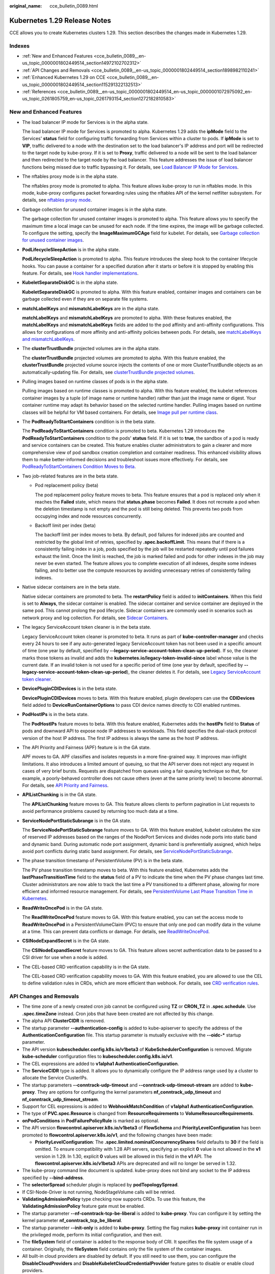 :original_name: cce_bulletin_0089.html

.. _cce_bulletin_0089:

Kubernetes 1.29 Release Notes
=============================

CCE allows you to create Kubernetes clusters 1.29. This section describes the changes made in Kubernetes 1.29.

Indexes
-------

-  :ref:`New and Enhanced Features <cce_bulletin_0089__en-us_topic_0000001802449514_section14972102702312>`
-  :ref:`API Changes and Removals <cce_bulletin_0089__en-us_topic_0000001802449514_section1898982110241>`
-  :ref:`Enhanced Kubernetes 1.29 on CCE <cce_bulletin_0089__en-us_topic_0000001802449514_section115291322132513>`
-  :ref:`References <cce_bulletin_0089__en-us_topic_0000001802449514_en-us_topic_0000001072975092_en-us_topic_0261805759_en-us_topic_0261793154_section1272182810583>`

.. _cce_bulletin_0089__en-us_topic_0000001802449514_section14972102702312:

New and Enhanced Features
-------------------------

-  The load balancer IP mode for Services is in the alpha state.

   The load balancer IP mode for Services is promoted to alpha. Kubernetes 1.29 adds the **ipMode** field to the Services' **status** field for configuring traffic forwarding from Services within a cluster to pods. If **ipMode** is set to **VIP**, traffic delivered to a node with the destination set to the load balancer's IP address and port will be redirected to the target node by kube-proxy. If it is set to **Proxy**, traffic delivered to a node will be sent to the load balancer and then redirected to the target node by the load balancer. This feature addresses the issue of load balancer functions being missed due to traffic bypassing it. For details, see `Load Balancer IP Mode for Services <https://kubernetes.io/blog/2023/12/18/kubernetes-1-29-feature-loadbalancer-ip-mode-alpha/>`__.

-  The nftables proxy mode is in the alpha state.

   The nftables proxy mode is promoted to alpha. This feature allows kube-proxy to run in nftables mode. In this mode, kube-proxy configures packet forwarding rules using the nftables API of the kernel netfilter subsystem. For details, see `nftables proxy mode <https://kubernetes.io/docs/reference/networking/virtual-ips/#proxy-mode-nftables>`__.

-  Garbage collection for unused container images is in the alpha state.

   The garbage collection for unused container images is promoted to alpha. This feature allows you to specify the maximum time a local image can be unused for each node. If the time expires, the image will be garbage collected. To configure the setting, specify the **ImageMaximumGCAge** field for kubelet. For details, see `Garbage collection for unused container images <https://kubernetes.io/docs/concepts/architecture/garbage-collection/#image-maximum-age-gc>`__.

-  **PodLifecycleSleepAction** is in the alpha state.

   **PodLifecycleSleepAction** is promoted to alpha. This feature introduces the sleep hook to the container lifecycle hooks. You can pause a container for a specified duration after it starts or before it is stopped by enabling this feature. For details, see `Hook handler implementations <https://kubernetes.io/docs/concepts/containers/container-lifecycle-hooks/#hook-handler-implementations>`__.

-  **KubeletSeparateDiskGC** is in the alpha state.

   **KubeletSeparateDiskGC** is promoted to alpha. With this feature enabled, container images and containers can be garbage collected even if they are on separate file systems.

-  **matchLabelKeys** and **mismatchLabelKeys** are in the alpha state.

   **matchLabelKeys** and **mismatchLabelKeys** are promoted to alpha. With these features enabled, the **matchLabelKeys** and **mismatchLabelKeys** fields are added to the pod affinity and anti-affinity configurations. This allows for configurations of more affinity and anti-affinity policies between pods. For details, see `matchLabelKeys and mismatchLabelKeys <https://kubernetes.io/docs/concepts/scheduling-eviction/assign-pod-node/#matchlabelkeys>`__.

-  The **clusterTrustBundle** projected volumes are in the alpha state.

   The **clusterTrustBundle** projected volumes are promoted to alpha. With this feature enabled, the **clusterTrustBundle** projected volume source injects the contents of one or more ClusterTrustBundle objects as an automatically-updating file. For details, see `clusterTrustBundle projected volumes <https://kubernetes.io/docs/concepts/storage/projected-volumes/#clustertrustbundle>`__.

-  Pulling images based on runtime classes of pods is in the alpha state.

   Pulling images based on runtime classes is promoted to alpha. With this feature enabled, the kubelet references container images by a tuple (of image name or runtime handler) rather than just the image name or digest. Your container runtime may adapt its behavior based on the selected runtime handler. Pulling images based on runtime classes will be helpful for VM based containers. For details, see `Image pull per runtime class <https://kubernetes.io/docs/concepts/containers/images/#image-pull-per-runtime-class>`__.

-  The **PodReadyToStartContainers** condition is in the beta state.

   The **PodReadyToStartContainers** condition is promoted to beta. Kubernetes 1.29 introduces the **PodReadyToStartContainers** condition to the pods' **status** field. If it is set to **true**, the sandbox of a pod is ready and service containers can be created. This feature enables cluster administrators to gain a clearer and more comprehensive view of pod sandbox creation completion and container readiness. This enhanced visibility allows them to make better-informed decisions and troubleshoot issues more effectively. For details, see `PodReadyToStartContainers Condition Moves to Beta <https://kubernetes.io/blog/2023/12/19/pod-ready-to-start-containers-condition-now-in-beta/>`__.

-  Two job-related features are in the beta state.

   -  Pod replacement policy (beta)

      The pod replacement policy feature moves to beta. This feature ensures that a pod is replaced only when it reaches the **Failed** state, which means that **status.phase** becomes **Failed**. It does not recreate a pod when the deletion timestamp is not empty and the pod is still being deleted. This prevents two pods from occupying index and node resources concurrently.

   -  Backoff limit per index (beta)

      The backoff limit per index moves to beta. By default, pod failures for indexed jobs are counted and restricted by the global limit of retries, specified by **.spec.backoffLimit**. This means that if there is a consistently failing index in a job, pods specified by the job will be restarted repeatedly until pod failures exhaust the limit. Once the limit is reached, the job is marked failed and pods for other indexes in the job may never be even started. The feature allows you to complete execution of all indexes, despite some indexes failing, and to better use the compute resources by avoiding unnecessary retries of consistently failing indexes.

-  Native sidecar containers are in the beta state.

   Native sidecar containers are promoted to beta. The **restartPolicy** field is added to **initContainers**. When this field is set to **Always**, the sidecar container is enabled. The sidecar container and service container are deployed in the same pod. This cannot prolong the pod lifecycle. Sidecar containers are commonly used in scenarios such as network proxy and log collection. For details, see `Sidecar Containers <https://kubernetes.io/docs/concepts/workloads/pods/sidecar-containers/>`__.

-  The legacy ServiceAccount token cleaner is in the beta state.

   Legacy ServiceAccount token cleaner is promoted to beta. It runs as part of **kube-controller-manager** and checks every 24 hours to see if any auto-generated legacy ServiceAccount token has not been used in a specific amount of time (one year by default, specified by **--legacy-service-account-token-clean-up-period**). If so, the cleaner marks those tokens as invalid and adds the **kubernetes.io/legacy-token-invalid-since** label whose value is the current date. If an invalid token is not used for a specific period of time (one year by default, specified by **--legacy-service-account-token-clean-up-period**), the cleaner deletes it. For details, see `Legacy ServiceAccount token cleaner <https://kubernetes.io/docs/reference/access-authn-authz/service-accounts-admin/#legacy-serviceaccount-token-cleaner>`__.

-  **DevicePluginCDIDevices** is in the beta state.

   **DevicePluginCDIDevices** moves to beta. With this feature enabled, plugin developers can use the **CDIDevices** field added to **DeviceRunContainerOptions** to pass CDI device names directly to CDI enabled runtimes.

-  **PodHostIPs** is in the beta state.

   The **PodHostIPs** feature moves to beta. With this feature enabled, Kubernetes adds the **hostIPs** field to **Status** of pods and downward API to expose node IP addresses to workloads. This field specifies the dual-stack protocol version of the host IP address. The first IP address is always the same as the host IP address.

-  The API Priority and Fairness (APF) feature is in the GA state.

   APF moves to GA. APF classifies and isolates requests in a more fine-grained way. It improves max-inflight limitations. It also introduces a limited amount of queuing, so that the API server does not reject any request in cases of very brief bursts. Requests are dispatched from queues using a fair queuing technique so that, for example, a poorly-behaved controller does not cause others (even at the same priority level) to become abnormal. For details, see `API Priority and Fairness <https://kubernetes.io/docs/concepts/cluster-administration/flow-control/>`__.

-  **APIListChunking** is in the GA state.

   The **APIListChunking** feature moves to GA. This feature allows clients to perform pagination in List requests to avoid performance problems caused by returning too much data at a time.

-  **ServiceNodePortStaticSubrange** is in the GA state.

   The **ServiceNodePortStaticSubrange** feature moves to GA. With this feature enabled, kubelet calculates the size of reserved IP addresses based on the ranges of the NodePort Services and divides node ports into static band and dynamic band. During automatic node port assignment, dynamic band is preferentially assigned, which helps avoid port conflicts during static band assignment. For details, see `ServiceNodePortStaticSubrange <https://kubernetes.io/blog/2023/05/11/nodeport-dynamic-and-static-allocation/>`__.

-  The phase transition timestamp of PersistentVolume (PV) is in the beta state.

   The PV phase transition timestamp moves to beta. With this feature enabled, Kubernetes adds the **lastPhaseTransitionTime** field to the **status** field of a PV to indicate the time when the PV phase changes last time. Cluster administrators are now able to track the last time a PV transitioned to a different phase, allowing for more efficient and informed resource management. For details, see `PersistentVolume Last Phase Transition Time in Kubernetes <https://kubernetes.io/blog/2023/10/23/persistent-volume-last-phase-transition-time/>`__.

-  **ReadWriteOncePod** is in the GA state.

   The **ReadWriteOncePod** feature moves to GA. With this feature enabled, you can set the access mode to **ReadWriteOncePod** in a PersistentVolumeClaim (PVC) to ensure that only one pod can modify data in the volume at a time. This can prevent data conflicts or damage. For details, see `ReadWriteOncePod <https://kubernetes.io/docs/tasks/administer-cluster/change-pv-access-mode-readwriteoncepod/>`__.

-  **CSINodeExpandSecret** is in the GA state.

   The **CSINodeExpandSecret** feature moves to GA. This feature allows secret authentication data to be passed to a CSI driver for use when a node is added.

-  The CEL-based CRD verification capability is in the GA state.

   The CEL-based CRD verification capability moves to GA. With this feature enabled, you are allowed to use the CEL to define validation rules in CRDs, which are more efficient than webhook. For details, see `CRD verification rules <https://kubernetes.io/docs/tasks/extend-kubernetes/custom-resources/custom-resource-definitions/#validation-rules>`__.

.. _cce_bulletin_0089__en-us_topic_0000001802449514_section1898982110241:

API Changes and Removals
------------------------

-  The time zone of a newly created cron job cannot be configured using **TZ** or **CRON_TZ** in **.spec.schedule**. Use **.spec.timeZone** instead. Cron jobs that have been created are not affected by this change.
-  The alpha API **ClusterCIDR** is removed.
-  The startup parameter **--authentication-config** is added to kube-apiserver to specify the address of the **AuthenticationConfiguration** file. This startup parameter is mutually exclusive with the **--oidc-\*** startup parameter.
-  The API version **kubescheduler.config.k8s.io/v1beta3** of **KubeSchedulerConfiguration** is removed. Migrate **kube-scheduler** configuration files to **kubescheduler.config.k8s.io/v1**.
-  The CEL expressions are added to **v1alpha1 AuthenticationConfiguration**.
-  The **ServiceCIDR** type is added. It allows you to dynamically configure the IP address range used by a cluster to allocate the Service ClusterIPs.
-  The startup parameters **--conntrack-udp-timeout** and **--conntrack-udp-timeout-stream** are added to **kube-proxy**. They are options for configuring the kernel parameters **nf_conntrack_udp_timeout** and **nf_conntrack_udp_timeout_stream**.
-  Support for CEL expressions is added to **WebhookMatchCondition** of **v1alpha1 AuthenticationConfiguration**.
-  The type of **PVC.spec.Resource** is changed from **ResourceRequirements** to **VolumeResourceRequirements**.
-  **onPodConditions** in **PodFailurePolicyRule** is marked as optional.
-  The API version **flowcontrol.apiserver.k8s.io/v1beta3** of **FlowSchema** and **PriorityLevelConfiguration** has been promoted to **flowcontrol.apiserver.k8s.io/v1**, and the following changes have been made:

   -  **PriorityLevelConfiguration**: The **.spec.limited.nominalConcurrencyShares** field defaults to **30** if the field is omitted. To ensure compatibility with 1.28 API servers, specifying an explicit **0** value is not allowed in the **v1** version in 1.29. In 1.30, explicit **0** values will be allowed in this field in the **v1** API. The **flowcontrol.apiserver.k8s.io/v1beta3** APIs are deprecated and will no longer be served in 1.32.

-  The kube-proxy command line document is updated. kube-proxy does not bind any socket to the IP address specified by **--bind-address**.
-  The **selectorSpread** scheduler plugin is replaced by **podTopologySpread**.
-  If CSI-Node-Driver is not running, NodeStageVolume calls will be retried.
-  **ValidatingAdmissionPolicy** type checking now supports CRDs. To use this feature, the **ValidatingAdmissionPolicy** feature gate must be enabled.
-  The startup parameter **--nf-conntrack-tcp-be-liberal** is added to **kube-proxy**. You can configure it by setting the kernel parameter **nf_conntrack_tcp_be_liberal**.
-  The startup parameter **--init-only** is added to **kube-proxy**. Setting the flag makes **kube-proxy** init container run in the privileged mode, perform its initial configuration, and then exit.
-  The **fileSystem** field of container is added to the response body of CRI. It specifies the file system usage of a container. Originally, the **fileSystem** field contains only the file system of the container images.
-  All built-in cloud providers are disabled by default. If you still need to use them, you can configure the **DisableCloudProviders** and **DisableKubeletCloudCredentialProvider** feature gates to disable or enable cloud providers.
-  **--node-ips** can be used in kubelet to configure IPv4/IPv6 dual-stack. If **--cloud-provider** is set to **external**, you are allowed to use **--node-ips** to configure IPv4/IPv6 dual-stack for node IP addresses. To use **--node-ips**, you need to enable the **CloudDualStackNodeIPs** feature gate.

.. _cce_bulletin_0089__en-us_topic_0000001802449514_section115291322132513:

Enhanced Kubernetes 1.29 on CCE
-------------------------------

During a version maintenance period, CCE periodically updates Kubernetes 1.29 and provides enhanced functions.

For details about cluster version updates, see :ref:`Patch Versions <cce_10_0405>`.

.. _cce_bulletin_0089__en-us_topic_0000001802449514_en-us_topic_0000001072975092_en-us_topic_0261805759_en-us_topic_0261793154_section1272182810583:

References
----------

For more details about the performance comparison and function evolution between Kubernetes 1.29 and other versions, see `Kubernetes v1.29 Release Notes <https://github.com/kubernetes/kubernetes/blob/master/CHANGELOG/CHANGELOG-1.29.md>`__.
